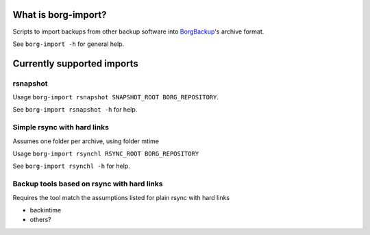 What is borg-import?
====================

Scripts to import backups from other backup software into `BorgBackup <https://github.com/borgbackup/borg>`_'s archive format.

See ``borg-import -h`` for general help.

Currently supported imports
===========================

rsnapshot
---------

Usage ``borg-import rsnapshot SNAPSHOT_ROOT BORG_REPOSITORY``.

See ``borg-import rsnapshot -h`` for help.

Simple rsync with hard links
----------------------------

Assumes one folder per archive, using folder mtime

Usage ``borg-import rsynchl RSYNC_ROOT BORG_REPOSITORY``

See ``borg-import rsynchl -h`` for help.

Backup tools based on rsync with hard links
-------------------------------------------

Requires the tool match the assumptions listed for plain rsync with hard links

* backintime

* others?
